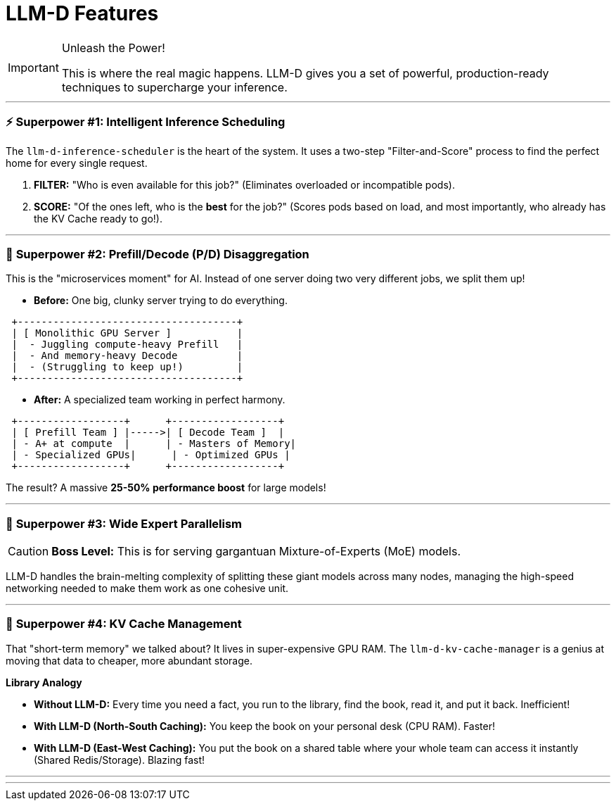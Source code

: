 // PAGE 5: THE SUPERPOWERS - LLM-D'S CORE FEATURES
//======================================================================
= LLM-D Features

[IMPORTANT.zap]
.Unleash the Power!
====
This is where the real magic happens. LLM-D gives you a set of powerful, production-ready techniques to supercharge your inference.
====

---
=== ⚡ **Superpower #1: Intelligent Inference Scheduling**

The `llm-d-inference-scheduler` is the heart of the system. It uses a two-step "Filter-and-Score" process to find the perfect home for every single request.

1.  **FILTER:** "Who is even available for this job?" (Eliminates overloaded or incompatible pods).
2.  **SCORE:** "Of the ones left, who is the *best* for the job?" (Scores pods based on load, and most importantly, who already has the KV Cache ready to go!).

---
=== 🚀 **Superpower #2: Prefill/Decode (P/D) Disaggregation**

This is the "microservices moment" for AI. Instead of one server doing two very different jobs, we split them up!

* **Before:** One big, clunky server trying to do everything.
[literal]
....
 +-------------------------------------+
 | [ Monolithic GPU Server ]           |
 |  - Juggling compute-heavy Prefill   |
 |  - And memory-heavy Decode          |
 |  - (Struggling to keep up!)         |
 +-------------------------------------+
....

* **After:** A specialized team working in perfect harmony.
[literal]
....
 +------------------+      +------------------+
 | [ Prefill Team ] |----->| [ Decode Team ]  |
 | - A+ at compute  |      | - Masters of Memory|
 | - Specialized GPUs|      | - Optimized GPUs |
 +------------------+      +------------------+
....
The result? A massive **25-50% performance boost** for large models!

---
=== 🌌 **Superpower #3: Wide Expert Parallelism**

[CAUTION.stars]
====
**Boss Level:** This is for serving gargantuan Mixture-of-Experts (MoE) models.
====
LLM-D handles the brain-melting complexity of splitting these giant models across many nodes, managing the high-speed networking needed to make them work as one cohesive unit.

---
=== 🧠 **Superpower #4: KV Cache Management**

That "short-term memory" we talked about? It lives in super-expensive GPU RAM. The `llm-d-kv-cache-manager` is a genius at moving that data to cheaper, more abundant storage.

****
*Library Analogy*

- **Without LLM-D:** Every time you need a fact, you run to the library, find the book, read it, and put it back. Inefficient!
- **With LLM-D (North-South Caching):** You keep the book on your personal desk (CPU RAM). Faster!
- **With LLM-D (East-West Caching):** You put the book on a shared table where your whole team can access it instantly (Shared Redis/Storage). Blazing fast!
****

'''
'''